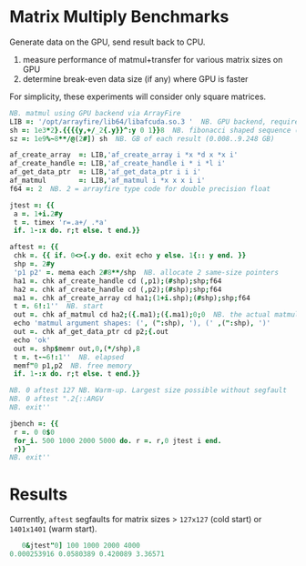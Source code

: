 * Matrix Multiply Benchmarks
Generate data on the GPU, send result back to CPU.
1. measure performance of matmul+transfer for various matrix sizes on GPU
2. determine break-even data size (if any) where GPU is faster

For simplicity, these experiments will consider only square matrices.
 #+begin_src j :tangle bench.ijs
NB. matmul using GPU backend via ArrayFire
LIB =: '/opt/arrayfire/lib64/libafcuda.so.3 '  NB. GPU backend, requires nvidia gpu
sh =: 1e3*2}.{{{{y,+/_2{.y}}^:y 0 1}}8  NB. fibonacci shaped sequence (1000..34000 elements)
sz =: 1e9%~8**/@(2#]) sh  NB. GB of each result (0.008..9.248 GB)

af_create_array  =: LIB,'af_create_array i *x *d x *x i'
af_create_handle =: LIB,'af_create_handle i * i *l i'
af_get_data_ptr  =: LIB,'af_get_data_ptr i i i'
af_matmul        =: LIB,'af_matmul i *x x x i i'
f64 =: 2  NB. 2 = arrayfire type code for double precision float

jtest =: {{
 a =. 1+i.2#y
 t =. timex 'r=.a+/ .*a'
 if. 1-:x do. r;t else. t end.}}

aftest =: {{
 chk =. {{ if. 0<>{.y do. exit echo y else. 1{:: y end. }}
 shp =. 2#y
 'p1 p2' =. mema each 2#8**/shp  NB. allocate 2 same-size pointers
 ha1 =. chk af_create_handle cd (,p1);(#shp);shp;f64
 ha2 =. chk af_create_handle cd (,p2);(#shp);shp;f64
 ma1 =. chk af_create_array cd ha1;(1+i.shp);(#shp);shp;f64
 t =. 6!:1''  NB. start
 out =. chk af_matmul cd ha2;({.ma1);({.ma1);0;0  NB. the actual matmul is here
 echo 'matmul argument shapes: (', (":shp), '), (' ,(":shp), ')'
 out =. chk af_get_data_ptr cd p2;{.out
 echo 'ok'
 out =. shp$memr out,0,(*/shp),8
 t =. t-~6!:1''  NB. elapsed
 memf"0 p1,p2  NB. free memory
 if. 1-:x do. r;t else. t end.}}

NB. 0 aftest 127 NB. Warm-up. Largest size possible without segfault
NB. 0 aftest ".2{::ARGV
NB. exit''

jbench =: {{
 r =. 0 0$0
 for_i. 500 1000 2000 5000 do. r =. r,0 jtest i end.
 r}}
NB. exit''
 #+end_src

* Results
Currently, ~aftest~ segfaults for matrix sizes > ~127x127~ (cold start) or ~1401x1401~ (warm start).
#+begin_src j
   0&jtest"0] 100 1000 2000 4000
0.000253916 0.0580389 0.420089 3.36571
#+end_src
